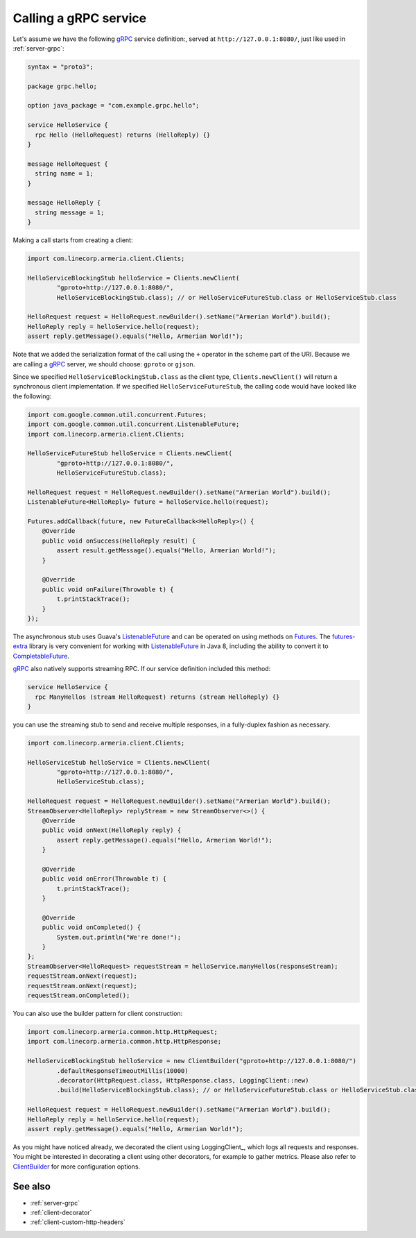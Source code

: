.. _Clients: apidocs/index.html?com/linecorp/armeria/client/Clients.html
.. _ClientBuilder: apidocs/index.html?com/linecorp/armeria/client/ClientBuilder.html
.. _CompletableFuture: https://docs.oracle.com/javase/8/docs/api/index.html?java/util/concurrent/CompletableFuture.html
.. _Futures: https://google.github.io/guava/releases/21.0/api/docs/com/google/common/util/concurrent/Futures.html
.. _ListenableFuture: https://google.github.io/guava/releases/21.0/api/docs/com/google/common/util/concurrent/ListenableFuture.html
.. _gRPC: http://www.grpc.io/
.. _futures-extra: https://github.com/spotify/futures-extra

.. _client-grpc:

Calling a gRPC service
========================

Let's assume we have the following gRPC_ service definition:, served at ``http://127.0.0.1:8080/``, just like
used in :ref:`server-grpc`:

.. code-block:: protobuf

    syntax = "proto3";

    package grpc.hello;

    option java_package = "com.example.grpc.hello";

    service HelloService {
      rpc Hello (HelloRequest) returns (HelloReply) {}
    }

    message HelloRequest {
      string name = 1;
    }

    message HelloReply {
      string message = 1;
    }

Making a call starts from creating a client:

.. code-block:: java

    import com.linecorp.armeria.client.Clients;

    HelloServiceBlockingStub helloService = Clients.newClient(
            "gproto+http://127.0.0.1:8080/",
            HelloServiceBlockingStub.class); // or HelloServiceFutureStub.class or HelloServiceStub.class

    HelloRequest request = HelloRequest.newBuilder().setName("Armerian World").build();
    HelloReply reply = helloService.hello(request);
    assert reply.getMessage().equals("Hello, Armerian World!");

Note that we added the serialization format of the call using the ``+`` operator in the scheme part of the URI.
Because we are calling a gRPC_ server, we should choose: ``gproto`` or ``gjson``.

Since we specified ``HelloServiceBlockingStub.class`` as the client type, ``Clients.newClient()`` will return a
synchronous client implementation.  If we specified ``HelloServiceFutureStub``, the calling code would have
looked like the following:

.. code-block:: java

    import com.google.common.util.concurrent.Futures;
    import com.google.common.util.concurrent.ListenableFuture;
    import com.linecorp.armeria.client.Clients;

    HelloServiceFutureStub helloService = Clients.newClient(
            "gproto+http://127.0.0.1:8080/",
            HelloServiceFutureStub.class);

    HelloRequest request = HelloRequest.newBuilder().setName("Armerian World").build();
    ListenableFuture<HelloReply> future = helloService.hello(request);

    Futures.addCallback(future, new FutureCallback<HelloReply>() {
        @Override
        public void onSuccess(HelloReply result) {
            assert result.getMessage().equals("Hello, Armerian World!");
        }

        @Override
        public void onFailure(Throwable t) {
            t.printStackTrace();
        }
    });

The asynchronous stub uses Guava's ListenableFuture_ and can be operated on using methods on Futures_. The
futures-extra_ library is very convenient for working with ListenableFuture_ in Java 8, including the ability
to convert it to CompletableFuture_.

gRPC_ also natively supports streaming RPC. If our service definition included this method:

.. code-block:: protobuf

    service HelloService {
      rpc ManyHellos (stream HelloRequest) returns (stream HelloReply) {}
    }

you can use the streaming stub to send and receive multiple responses, in a fully-duplex fashion as necessary.

.. code-block:: java

    import com.linecorp.armeria.client.Clients;

    HelloServiceStub helloService = Clients.newClient(
            "gproto+http://127.0.0.1:8080/",
            HelloServiceStub.class);

    HelloRequest request = HelloRequest.newBuilder().setName("Armerian World").build();
    StreamObserver<HelloReply> replyStream = new StreamObserver<>() {
        @Override
        public void onNext(HelloReply reply) {
            assert reply.getMessage().equals("Hello, Armerian World!");
        }

        @Override
        public void onError(Throwable t) {
            t.printStackTrace();
        }

        @Override
        public void onCompleted() {
            System.out.println("We're done!");
        }
    };
    StreamObserver<HelloRequest> requestStream = helloService.manyHellos(responseStream);
    requestStream.onNext(request);
    requestStream.onNext(request);
    requestStream.onCompleted();

You can also use the builder pattern for client construction:

.. code-block:: java

    import com.linecorp.armeria.common.http.HttpRequest;
    import com.linecorp.armeria.common.http.HttpResponse;

    HelloServiceBlockingStub helloService = new ClientBuilder("gproto+http://127.0.0.1:8080/")
            .defaultResponseTimeoutMillis(10000)
            .decorator(HttpRequest.class, HttpResponse.class, LoggingClient::new)
            .build(HelloServiceBlockingStub.class); // or HelloServiceFutureStub.class or HelloServiceStub.class

    HelloRequest request = HelloRequest.newBuilder().setName("Armerian World").build();
    HelloReply reply = helloService.hello(request);
    assert reply.getMessage().equals("Hello, Armerian World!");

As you might have noticed already, we decorated the client using LoggingClient_, which logs all requests
and responses. You might be interested in decorating a client using other decorators, for example to gather
metrics. Please also refer to `ClientBuilder`_ for more configuration options.

See also
--------

- :ref:`server-grpc`
- :ref:`client-decorator`
- :ref:`client-custom-http-headers`

